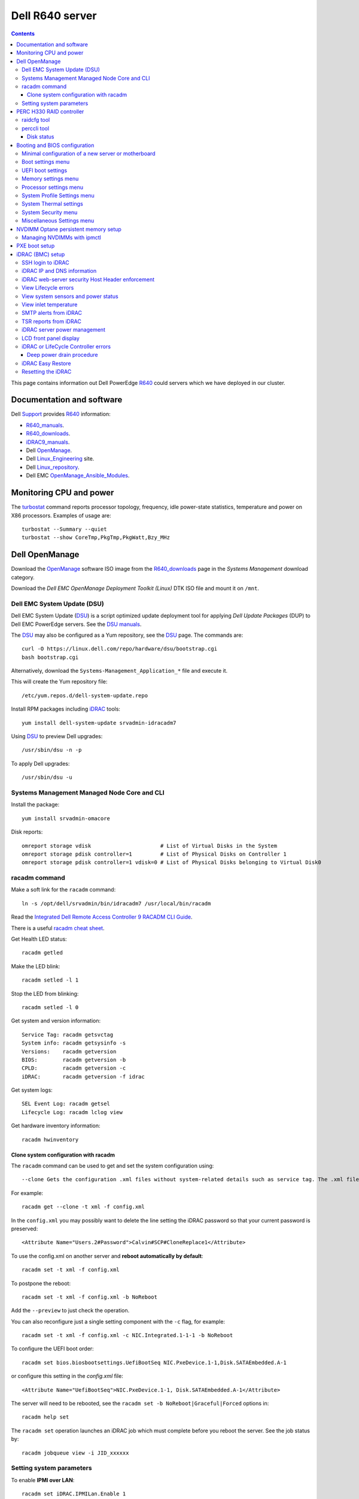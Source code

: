 .. _Dell_R640:

================
Dell R640 server
================

.. Contents::

This page contains information out Dell PowerEdge R640_ could servers which we have deployed in our cluster.

.. _R640: https://www.dell.com/en-us/work/shop/povw/poweredge-r640

Documentation and software
==========================

Dell Support_ provides R640_ information:

* R640_manuals_.
* R640_downloads_.
* iDRAC9_manuals_.
* Dell OpenManage_.
* Dell Linux_Engineering_ site.
* Dell Linux_repository_.
* Dell EMC OpenManage_Ansible_Modules_.

.. _R640_manuals: https://www.dell.com/support/home/us/en/04/product-support/product/poweredge-r640/manuals
.. _R640_downloads: https://www.dell.com/support/home/us/en/04/product-support/product/poweredge-r640/drivers
.. _Support: https://www.dell.com/support/home/us/en/04/product-support/product/poweredge-r640/research
.. _OpenManage: https://www.dell.com/support/article/us/en/04/sln310664/dell-emc-openmanage-systems-management-portfolio-overview?lang=en
.. _Linux_Engineering: https://linux.dell.com/
.. _Linux_repository: https://linux.dell.com/repo/hardware/
.. _iDRAC: https://en.wikipedia.org/wiki/Dell_DRAC
.. _iDRAC9_manuals: https://www.dell.com/support/home/us/en/19/products/software_int/software_ent_systems_mgmt/remote_ent_sys_mgmt/rmte_ent_sys_idrac9
.. _OpenManage_Ansible_Modules: https://github.com/dell/dellemc-openmanage-ansible-modules

Monitoring CPU and power
========================

The turbostat_ command reports  processor  topology,  frequency, idle power-state statistics, temperature and power on X86 processors.
Examples of usage are::

  turbostat --Summary --quiet
  turbostat --show CoreTmp,PkgTmp,PkgWatt,Bzy_MHz

.. _turbostat: https://www.linux.org/docs/man8/turbostat.html

Dell OpenManage
===============

Download the OpenManage_ software ISO image from the R640_downloads_ page in the *Systems Management* download category.

Download the *Dell EMC OpenManage Deployment Toolkit (Linux)* DTK ISO file and mount it on ``/mnt``.

Dell EMC System Update (DSU)
----------------------------

Dell EMC System Update (DSU_) is a script optimized update deployment tool for applying *Dell Update Packages* (DUP) to Dell EMC PowerEdge servers. 
See the `DSU manuals <https://www.dell.com/support/home/us/en/04/product-support/product/system-update-v1.6.0/manuals>`_.

The DSU_ may also be configured as a Yum repository, see the DSU_ page.  
The commands are::

  curl -O https://linux.dell.com/repo/hardware/dsu/bootstrap.cgi
  bash bootstrap.cgi

Alternatively, download the ``Systems-Management_Application_*`` file and execute it.

This will create the Yum repository file::

  /etc/yum.repos.d/dell-system-update.repo

Install RPM packages including iDRAC_ tools::

  yum install dell-system-update srvadmin-idracadm7 

Using DSU_ to preview Dell upgrades::

  /usr/sbin/dsu -n -p

To apply Dell upgrades::

    /usr/sbin/dsu -u

.. _DSU: http://linux.dell.com/repo/hardware/dsu/

Systems Management Managed Node Core and CLI
--------------------------------------------

Install the package::

  yum install srvadmin-omacore

Disk reports::

  omreport storage vdisk                      # List of Virtual Disks in the System
  omreport storage pdisk controller=1         # List of Physical Disks on Controller 1
  omreport storage pdisk controller=1 vdisk=0 # List of Physical Disks belonging to Virtual Disk0

racadm command
--------------

Make a soft link for the ``racadm`` command::

  ln -s /opt/dell/srvadmin/bin/idracadm7 /usr/local/bin/racadm

Read the `Integrated Dell Remote Access Controller 9 RACADM CLI Guide <https://www.dell.com/support/manuals/en-us/oth-t140/idrac9_5.xx_racadm_pub>`_.

There is a useful `racadm cheat sheet <https://www.gooksu.com/2015/04/racadm-quick-dirty-cheatsheet/>`_.

Get Health LED status::

  racadm getled

Make the LED blink::

  racadm setled -l 1

Stop the LED from blinking::

  racadm setled -l 0

Get system and version information::

  Service Tag: racadm getsvctag
  System info: racadm getsysinfo -s
  Versions:    racadm getversion
  BIOS:        racadm getversion -b
  CPLD:        racadm getversion -c
  iDRAC:       racadm getversion -f idrac

Get system logs::

  SEL Event Log: racadm getsel
  Lifecycle Log: racadm lclog view

Get hardware inventory information::

  racadm hwinventory

Clone system configuration with racadm
......................................

The ``racadm`` command can be used to get and set the system configuration using::

  --clone Gets the configuration .xml files without system-related details such as service tag. The .xml file received does not have any virtual disk creation option.

For example::

  racadm get --clone -t xml -f config.xml

In the ``config.xml`` you may possibly want to delete the line setting the iDRAC password so that your current password is preserved::

  <Attribute Name="Users.2#Password">Calvin#SCP#CloneReplace1</Attribute>

To use the config.xml on another server and **reboot automatically by default**::

  racadm set -t xml -f config.xml

To postpone the reboot::

  racadm set -t xml -f config.xml -b NoReboot

Add the ``--preview`` to just check the operation.

You can also reconfigure just a single setting component with the ``-c`` flag, for example::

  racadm set -t xml -f config.xml -c NIC.Integrated.1-1-1 -b NoReboot

To configure the UEFI boot order::

  racadm set bios.biosbootsettings.UefiBootSeq NIC.PxeDevice.1-1,Disk.SATAEmbedded.A-1

or configure this setting in the `config.xml` file::

  <Attribute Name="UefiBootSeq">NIC.PxeDevice.1-1, Disk.SATAEmbedded.A-1</Attribute>

The server will need to be rebooted, see the ``racadm set -b NoReboot|Graceful|Forced`` options in::

  racadm help set

The ``racadm set`` operation launches an iDRAC job which must complete before you reboot the server.
See the job status by::

  racadm jobqueue view -i JID_xxxxxx

Setting system parameters
-------------------------

To enable **IPMI over LAN**::

  racadm set iDRAC.IPMILan.Enable 1

The server needs to be rebooted in order for the new setting to take effect.

Get a list of settings::

  racadm get BIOS

To read some current values::

  racadm get iDRAC.IPMILan
  racadm get BIOS.ProcSettings
  racadm get BIOS.SysProfileSettings
  racadm get BIOS.SysProfileSettings.WorkloadProfile

See the manual `Configuring IPMI over LAN using RACADM <https://www.dell.com/support/manuals/da-dk/oth-r750/idrac9_4.00.00.00_ug_new/configuring-ipmi-over-lan-using-racadm?guid=guid-e84fe7b0-1d24-470d-a09a-2e2d009bc0bb&lang=en-us>`_.

To enable **WakeOnLan** first check the installed NICs (network adapters), for example::

  racadm get NIC.NICConfig
  NIC.NICConfig.1 [Key=NIC.Embedded.1-1-1#NICConfig]
  NIC.NICConfig.2 [Key=NIC.Embedded.2-1-1#NICConfig]

View the NIC settings::

  racadm get NIC.NICConfig.1

Set the WakeOnLan::

  racadm set NIC.NICConfig.1.WakeOnLan Enabled

Then you must create a job for this NIC::

  racadm jobqueue create NIC.Embedded.1-1-1

A new setting will only take effect after a system reboot.


PERC H330 RAID controller
=========================

The R640_ comes with a PERC H330_ RAID controller.

By default the installed disks are unallocated, and you have to configure their usage.

Press **F2** during start-up to enter the setup menus.
Go to the *Device Settings* menu.

Configure the H330_ via the menu item *Device Settings* and select the RAID controller item:

* In the RAID controller *Main Menu* select the *Configuration Management* item.

* Change the disk setup into **Convert to Non-RAID**.

* In the *Controller Management* menu item *Select Boot Device* define the non-RAID disk as the boot device.

Press *Finish* to save all settings.

.. _H330: https://www.dell.com/en-us/shop/dell-perc-h330-raid-controller/apd/405-aadw/storage-drives-media

raidcfg tool
------------

The OpenManage_ tool raidcfg_ can be installed from the above mentioned *Dell EMC OpenManage Deployment Toolkit (Linux)* folder ``/mnt/RPMs/rhel7/x86_64/``::

  yum install raidcfg*rpm

See `raidcfg quick reference <https://www.dell.com/support/manuals/us/en/04/poweredge-r640/dtk_cli-v6/quick-reference-to-raidcfg-commands?guid=guid-9b466297-bc89-49f5-99a9-ab29ea937d41&lang=en-us>`_.

To list installed RAID controllers::

  /opt/dell/toolkit/bin/raidcfg controller

.. _raidcfg: https://www.dell.com/support/manuals/us/en/04/poweredge-r640/dtk_cli-v6/raidcfg?guid=guid-94012b57-ca54-44c3-9319-e472d0598ff4&lang=en-us

perccli tool
------------

The perccli_ tool for Linux is downloaded from the PowerEdge server's *SAS RAID* downloads

Install the RPM (the version may differ)::

  tar xzf perccli_linux_NF8G9_A07_7.529.00.tar.gz
  cd perccli_7.5-007.0529_linux/
  yum install perccli-007.0529.0000.0000-1.noarch.rpm 
  ln -s /opt/MegaRAID/perccli/perccli64 /usr/local/bin/perccli

See the *Reference Guide* at https://topics-cdn.dell.com/pdf/dell-sas-hba-12gbps_reference-guide_en-us.pdf

Example command::

  perccli show

Disk status
...........

This command shows all disks for controller 1::

  perccli /c1/eall/sall show 

This command shows the RAID rebuild status for controller 1::

  perccli /c1/eall/sall show rebuild


.. _perccli: https://www.dell.com/support/home/us/en/04/drivers/driversdetails?driverid=f48c2

Booting and BIOS configuration
==============================

Press **F2** during start-up to enter the BIOS and firmware setup menus.
Go to the *BIOS Settings* menu.

Minimal configuration of a new server or motherboard
----------------------------------------------------

At our site the following minimal settings are required for a new server or a new motherboard.  
Remaining settings will be configured by racadm_.

The Dell iDRAC9_ (BMC) setup is accessed via the *System Setup* menu item *iDRAC Settings*:

* In the *System Summary* page read the NIC **iDRAC MAC Address** from this page for configuring the DHCP server.

* In the *Network* page set the **Enable IPMI over LAN** to **Enabled**.

Go to the *System Setup* menu item *Device Settings* and select the *Integrated NIC* items:

* In the NIC *Main Configuration Page* select *NIC Configuration*.  We use **NIC port 3** (1 Gbit) as the system's NIC.

* Read the NIC **Ethernet MAC Address** from this page for configuring the DHCP server.

* Select the **Legacy Boot Protocol** item **PXE**.

*Boot Sequence* menu:

  * Click the **Boot Sequence** item to move PXE boot up above the hard disk boot.

Boot settings menu
------------------

* **Boot Mode** = **BIOS**.

* In the *Boot Sequence* menu:

  * Click the **Boot Sequence** item to move PXE boot up above the hard disk boot (if desired).

  * Verify that the correct devices are selected in *Boot Option Enable/Disable*.

UEFI boot settings
------------------

If UEFI boot mode is selected, the following must be enabled before installing the OS for the first time:

* In the **Boot Setting** menu:

  * **Hard-disk Drive Placeholder = Enabled**

Memory settings menu
--------------------

* **Memory Operating Mode** = **Optimizer Mode**.
* **Node interleaving** = **Disabled**.
* **Opportunistic Self-Refresh** = **Disabled**.
* **ADDDC setting** = **Disabled**.

*Adaptive Double DRAM Device Correction* (ADDDC) that is available when a system is configured with memory that has x4 DRAM organization (32GB, 64GB DIMMs). 
ADDDC is not available when a system has x8 based DIMMs (8GB, 16GB) and is immaterial in those configurations. 
For HPC workloads, it is recommended that ADDDC be set to disabled when available as a tunable option.
See 
`BIOS characterization for HPC with Intel Cascade Lake processors <https://www.dell.com/support/kbdoc/da-dk/000176921/bios-characterization-for-hpc-with-intel-cascade-lake-processors>`_.

Processor settings menu
-----------------------

* Disable Hyperthreading by **Logical Processor** = **Disabled**.

* **Virtualization Technology** = **Disabled**.

* **Dell Controlled Turbo** = **Disabled**.

* **Sub NUMA Cluster** = **Enabled**.

The *Sub NUMA Cluster* (SNC_, replaces the older Cluster-on-Die (COD) implementation) has been shown to improve performance, see
`BIOS characterization for HPC with Intel Cascade Lake processors <https://www.dell.com/support/kbdoc/da-dk/000176921/bios-characterization-for-hpc-with-intel-cascade-lake-processors>`_.
This will cause each processor socket to have **two NUMA domains** for the two memory controllers, so a dual-socket server will have 4 NUMA domains.

Display the NUMA domains by::

  $  numactl --hardware
  available: 4 nodes (0-3)
  ...

.. _SNC: https://software.intel.com/content/www/us/en/develop/articles/intel-xeon-processor-scalable-family-technical-overview.html

System Profile Settings menu
----------------------------

* **System Profile** = **Performance**.

System Thermal settings
-----------------------

System Thermal Profile settings can be changed based on the need to maximize performance or power efficiency.
This can make **CPU thermal throttling** less likely.

Read the document `Custom Cooling Fan Options for Dell EMC PowerEdge Servers <https://downloads.dell.com/manuals/common/customcooling_poweredge_idrac9.pdf>`_.

In the BIOS setup screen, select **iDRAC->Thermal** and configure **Thermal profile = Maximum performance**.

Read the current settings::

  racadm get System.ThermalSettings

For HPC applications set the fans to high performance::

  racadm set System.ThermalSettings.ThermalProfile "Maximum Performance"
  racadm set System.ThermalSettings.MinimumFanSpeed 25

A ``MinimumFanSpeed`` value of **255** indicates the **Default** setting.
Values between 21 (the default) and 100 may be used, but high values consume lots of power and generate noise.
For HPC systems a ``MinimumFanSpeed`` of 40 to 50 may perhaps be useful.

System Security menu
--------------------

* **AC Power Recovery** = **Last** state.

Miscellaneous Settings menu
---------------------------

* **Keyboard NumLock** = **Off**.

NVDIMM Optane persistent memory setup
=========================================

Documentation of NVDIMM_:

* NVDIMM_Wiki_ at kernel.org.
* `Using NVDIMM persistent memory storage <https://access.redhat.com/documentation/en-us/red_hat_enterprise_linux/8/html/managing_storage_devices/using-nvdimm-persistent-memory-storage_managing-storage-devices>`_ (RHEL8).
* `Persistent Memory: NVDIMMs <https://access.redhat.com/documentation/en-us/red_hat_enterprise_linux/7/html/storage_administration_guide/ch-persistent-memory-nvdimms>`_ (RHEL7)

To configure NVDIMM_ 3D_XPoint_ known as *Intel Optane* persistent memory DIMM modules go to the *System BIOS Settings* boot menus.
Select the *Memory Settings* and then *Persistent Memory* and *Intel Persistent Memory*.
Select the *DIMM Configuration* menu and view NVDIMM_ modules.

Configuration of persistent memory is described in the manual *Dell EMC PMem 200 Series User's Guide* 
in the `server documentation <https://www.dell.com/support/home/en-uk/product-support/product/poweredge-r750/docs>`_.
Install this package::

  dnf install ndctl

and list all physical devices::

  ndctl list -DHi

To create a namespace on one of the persistent memory modules::

  ndctl create-namespace

See the manual for ``ndctl-create-namespace``.
List namespaces::

  ndctl list -N

To correlate a namespace to a PMem device, use the following command::

  lsblk

.. _NVDIMM: https://en.wikipedia.org/wiki/NVDIMM
.. _NVDIMM_Wiki: https://nvdimm.wiki.kernel.org/
.. _3D_XPoint: https://en.wikipedia.org/wiki/3D_XPoint

Managing NVDIMMs with ipmctl
---------------------------------

The ipmctl_ is a utility for configuring and managing Intel® Optane™ Persistent Memory modules (PMem).
On EL8 systems install this package from EPEL_::

  dnf install ipmctl

Read the ipmctl_ manual page.
For example, display the NVDIMM_ in the system::

  $ ipmctl show -dimm
   DimmID | Capacity    | LockState        | HealthState | FWVersion    
  ======================================================================
   0x0001 | 126.742 GiB | Disabled, Frozen | Healthy     | 02.02.00.1553
   0x1001 | 126.742 GiB | Disabled, Frozen | Healthy     | 02.02.00.1553

Other useful commands::

  $ ipmctl help
  $ ipmctl show -topology -socket

.. _ipmctl: https://github.com/intel/ipmctl
.. _EPEL: https://docs.fedoraproject.org/en-US/epel/

PXE boot setup
==============

Go to the *System Setup* menu item *Device Settings* and select the *Integrated NIC* items:

* In the NIC *Main Configuration Page* select *NIC Configuration*.  We use **NIC port 3** (1 Gbit) as the system's NIC.

* Read the NIC **Ethernet MAC Address** from this page for configuring the DHCP server.

* Select the **Legacy Boot Protocol** item **PXE**.

* Set **Wake On LAN** to **Enabled**.

* Set the **Boot Retry Count = 3** if desired.

* Disable PXE boot for all unused NICs (port 1).

Press *Finish* to save all settings.

It is possible to request a one-time PXE boot from the BMC using this IPMItool_ raw command::

  ipmitool -I lanplus -H <BMC-address> -U <username> -P <password> raw 0x00 0x08 0x05 0xa0 0x04 0x00 0x00 0x00

The FreeIPMI_ command ipmi-raw_ may also be used.

.. _IPMItool: https://github.com/ipmitool/ipmitool
.. _FreeIPMI: https://www.gnu.org/software/freeipmi/
.. _ipmi-raw: https://www.gnu.org/software/freeipmi/manpages/man8/ipmi-raw.8.html

iDRAC (BMC) setup
=================

The Dell iDRAC9_ (BMC) setup is accessed via the *System Setup* menu item *iDRAC Settings*:

* In the *System Summary* page read the NIC **iDRAC MAC Address** from this page for configuring the DHCP server.

* In the *Network* page set the **Enable IPMI over LAN** to **Enabled**.

* In the *User Configuration* page set the *User 2* (**root**) Administrator user name and change the **password**.
  The Dell iDRAC_ **default password** for *root* is **calvin** and you will be asked to change this at the first login.

  **IMPORTANT:** The iDRAC9_ keyboard layout is **US English**!  Do not use characters that differ from the US layout!

* Optional: In the *Thermal* page set Thermal: **Maximum Performance**.

Press *Finish* to save all settings.

.. _iDRAC9: https://www.dell.com/support/article/us/en/04/sln311300/idrac9-home?lang=en

SSH login to iDRAC
------------------

CLI login to the iDRAC uses SSH as the **root** user.

If you wish, you may add your management server's **SSH public key** to the iDRAC root user account::

  racadm sshpkauth -i 2 -k 1 -t "CONTENTS OF SSH PUBLIC KEY"

For further SSH key options::

  racadm help sshpkauth

iDRAC IP and DNS information
----------------------------

Read the IP v4/v6 information::

  racadm get iDRAC.IPv4
  racadm get iDRAC.IPv6

If DHCP is enabled on iDRAC and you want to use the DNS server IP provided by the DHCP server::

  racadm set iDRAC.IPv4.DNSFromDHCP 1
  racadm set iDRAC.NIC.DNSDomainFromDHCP 1
  racadm set iDRAC.NIC.DNSDomainNameFromDHCP 1


The iDRAC DNS Name **cannot be obtained from DHCP!**
Therefore you must always set the DNS name manually::

    racadm set iDRAC.NIC.DNSRacName iDRACNAME

Manual DNS settings:

* Set iDRAC domain name::

    racadm set iDRAC.NIC.DNSDomainName DOMAIN.NAME

* Set iDRAC DNS Server::

    racadm config -g cfgLanNetworking -o cfgDNSServer1 x.x.x.x
    racadm config -g cfgLanNetworking -o cfgDNSServer2 y.y.y.y

iDRAC web-server security Host Header enforcement
-------------------------------------------------

Starting with **iDRAC firmware 5.10**, by default, iDRAC9 will check the HTTP / HTTPS Host Header and compare to the *DNSRacName* and *DNSDomainName* iDRAC parameters.
When the values do not match, the iDRAC will refuse the HTTP / HTTPS connection. 
This is a security issue recorded in `CVE-2021-21510 <https://nvd.nist.gov/vuln/detail/CVE-2021-21510>`_ with the description::

  Dell iDRAC8 versions prior to 2.75.100.75 contain a host header injection vulnerability. A remote unauthenticated attacker may potentially exploit this vulnerability by injecting arbitrary ‘Host’ header values to poison a web-cache or trigger redirections

This means that you **cannot** use the iDRAC's DNS name to access its web-server!
However, you can still connect to the IP-address in stead of the DNS name.

Please read the Dell *Knowledge Base article 000193619* 
`HTTP/HTTPS FQDN Connection Failures On iDRAC9 firmware version 5.10.00.00 <https://www.dell.com/support/kbdoc/en-us/000193619/http-https-fqdn-connection-failures-on-idrac9-firmware-version-5-10-00-00?lwp=rt>`_.

In iDRAC9 5.10.00.00, this *Host Header* enforcement can be disabled with the following RACADM command::

  racadm set idrac.webserver.HostHeaderCheck 0

The iDRAC must be rebooted in order to activate the new settings, for example, from the Linux CLI::

  ipmitool bmc reset cold

The **HostHeaderCheck** variable does not exist in firmware 5.00 and earlier!

See the web-server settings with::

  racadm get idrac.webserver

View Lifecycle errors
---------------------

The Lifecycle log can be read by::

  racadm lclog view 

To select specific events, see help details using::

  racadm help lclog view

For example, select events of type Warning since a specific timestamp and show the last 5 events::

  racadm lclog view -r "2021-09-01 00:00:00" -s Warning -n 5 

View system sensors and power status
------------------------------------

Display system sensors including power, temperature and health::

  racadm getsensorinfo


View inlet temperature
----------------------

View the server's Inlet temperature history::

  racadm inlettemphistory get


SMTP alerts from iDRAC
----------------------

First you must configure the DNS name of the iDRAC, see https://www.dell.com/support/article/us/en/04/sln309388/dell-idrac-how-to-configure-the-email-notifications-for-system-alerts-on-idrac-7-8-and-9?lang=en

In the iDRAC web GUI go to *iDRAC Settings->Connectivity->Common Settings* and configure the DNS domain name and hostname.

Then configure alerts in *Configuration->System Settings->Alert Configuration->Alerts*.
Then go to the *SMTP (Email) Configuration* sub-menu and set up SMTP alerts.

TSR reports from iDRAC
----------------------

TSR system reports for *Dell Support* cases are normally generated using the iDRAC web interface.

It is also possible to generate TSR reports using the racadm_ techsupreport_ subcommand::

  racadm techsupreport collect

Check the progress of the report generation with::

  racadm jobqueue view

After some minutes export the completed  TSR report to a local ZIP file::

  racadm techsupreport export -f <filename>.zip

.. _racadm: https://www.dell.com/support/manuals/us/en/04/idrac9-lifecycle-controller-v3.0-series/idrac_3.00.00.00_racadm/introduction
.. _techsupreport: https://www.dell.com/support/manuals/us/en/04/idrac9-lifecycle-controller-v3.0-series/idrac_3.00.00.00_racadm/techsupreport?guid=guid-168e5beb-9a71-4d37-af2a-04b73ec11a99&lang=en-us


iDRAC server power management
-----------------------------

The server power can be managed from the iDRAC web interface under the *Dashbord* pull-down menu *Graceful shutdown*.

The iDRAC9_ CLI can also be used to manage server power.
Use SSH to login to the CLI, and the *Help* menu states this::

  /admin1-> racadm help serveraction
  serveraction -- perform system power management operations
  Usage:
  racadm serveraction <action>
  <action>:  server power management operation to perform.  Must be one of:
             graceshutdown   : perform a graceful shutdown of server
             powerdown       : power server off
             powerup         : power server on
             powercycle      : perform server power cycle
             hardreset       : force hard server power reset
             powerstatus     : display current power status of server
             nmi             : Genarate Non-Masking Interrupt to halt system operation 

To hard power cycle the server::

  racadm serveraction hardreset 

LCD front panel display
-----------------------

In the web interface, go to *Configurations > System Settings > Hardware Settings > Front Panel configuration*.

In the CLI::

  racadm help System.LCD.Configuration

For example, set Front LCD to the OS hostname::

  racadm set System.LCD.Configuration 16


iDRAC or LifeCycle Controller errors
------------------------------------

If the iDRAC controller seems frozen, or if the LifeCycle Controller (LCC) has errors, one should try to perform a *deep power drain*.

We have seen the R640 LCC going into a **Recovery Mode** preventing the setting of BIOS parameters using racadm_, and an error message on the console::

  Couldn't locate device handle for MAS001.. System rebooting 

This error was resolved by a deep power drain of the server.

Deep power drain procedure
..........................

* Pull both power cables from the server
* Hold down the power button for 30 seconds
* Plug the power cables back in 
* Wait for 30-60 seconds before powering the server on. This will drain the residing power from the capacitors and waiting 30-60 seconds before powering on will allow the iDRAC to complete post.
* Connect via the idrac and follow the boot process via the virtual or physical console. 

iDRAC Easy Restore
------------------

See the iDRAC9_ User's Guide:

After you replace the motherboard on your server, Easy Restore allows you to automatically restore the following data:

• System Service Tag
• Asset Tag
• Licenses data
• UEFI Diagnostics application
• System configuration settings—BIOS, iDRAC, and NIC

Easy Restore uses the Easy Restore flash memory to back up the data. When you replace the motherboard and power on the system, the
BIOS queries the iDRAC and prompts you to restore the backed-up data. The first BIOS screen prompts you to restore the Service Tag,
licenses, and UEFI diagnostic application. The second BIOS screen prompts you to restore system configuration settings. If you choose not
to restore data on the first BIOS screen and if you do not set the Service Tag by another method, the first BIOS screen is displayed again.
The second BIOS screen is displayed only once.

Resetting the iDRAC
-------------------

The Integrated Dell Remote Access Controller (iDRAC) is responsible for system profile settings and out-of-band management. 
Sometimes, iDRAC may become unresponsive due to various reasons. 
Symptoms of unresponsive iDRAC include the following:

* Racadm command returns "ERROR: Unable to perform requested operation"
* No ssh/telnet access to the iDRAC (the attempted connection times out)
* No iDRAC browser access
* Pinging the iDRAC IP Address fails

The iDRAC can be reset using the System Identification button:

* https://www.dell.com/support/kbdoc/da-dk/000126703/how-to-reset-the-internal-dell-remote-access-controller-idrac-on-a-poweredge-server?lang=en
